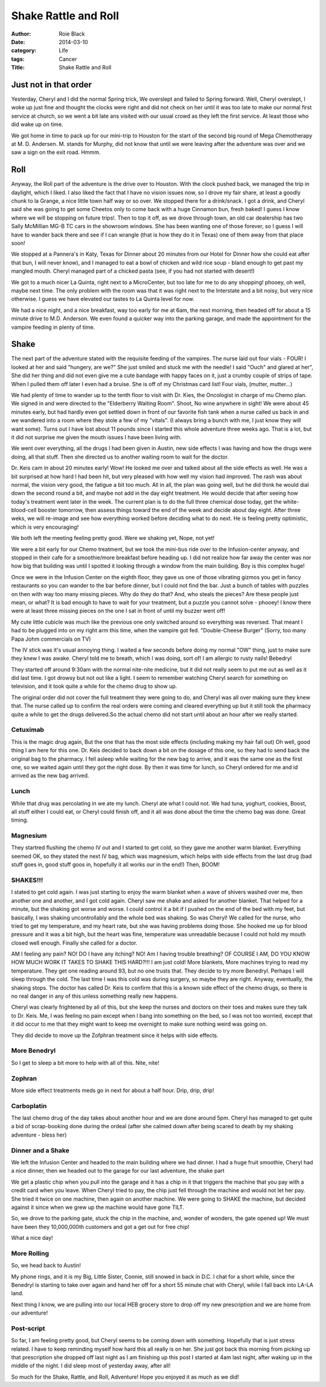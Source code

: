 Shake Rattle and Roll
#####################

:author: Roie Black
:date: 2014-03-10
:category: Life
:tags: Cancer
:Title: Shake Rattle and Roll

Just not in that order
**********************

Yesterday, Cheryl and I did the normal Spring trick, We overslept and failed to
Spring forward. Well, Cheryl overslept, I woke up just fine and thought the
clocks were right and did not check on her until it was too late to make our
normal first service at church, so we went a bit late ans visited with our
usual crowd as they left the first service. At least those who did wake up on
time.

We got home in time to pack up for our mini-trip to Houston for the start of
the second big round of Mega Chemotherapy at M. D. Andersen. M. stands for
Murphy, did not know that until we were leaving after the adventure was over
and we saw a sign on the exit road. Hmmm.  

Roll
****

Anyway, the Roll part of the adventure is the drive over to Houston. With the
clock pushed back, we managed the trip in daylight, which I liked. I also liked
the fact that I have no vision issues now, so I drove my fair share, at least a
goodly chunk to la Grange, a nice little town half way or so over. We stopped
there for a drink/snack. I got a drink, and Cheryl said she was going to get
some Cheetos only to come back with a huge Cinnamon bun, fresh baked! I guess I
know where we will be stopping on future trips!. Then to top it off, as we
drove through town, an old car dealership has two Sally McMillian MG-B TC cars
in the showroom windows. She has been wanting one of those forever, so I guess
I will have to wander back there and see if I can wrangle (that is how they do
it in Texas) one of them away from that place soon!

We stopped at a Pannera's in Katy, Texas for Dinner about 20 minutes from our
Hotel for Dinner how she could eat after that bun, I will never know), and I
managed to eat a bowl of chicken and wild rice soup - bland enough to get past
my mangled mouth. Cheryl managed part of a chicked pasta (see, if you had not
started with desert!)

We got to a much nicer La Quinta, right next to a MicroCenter, but too late for
me to do any shopping! phooey, oh well, maybe next time. The only problem with
the room was that it was right next to the Interstate and a bit noisy, but very
nice otherwise. I guess we have elevated our tastes to La Quinta level for now.

We had a nice night, and a nice breakfast, way too early for me at 6am, the
next morning, then headed off for about a 15 minute drive to M.D. Anderson. We
even found a quicker way into the parking garage, and made the appointment for
the vampire feeding in plenty of time.  

Shake
*****

The next part of the adventure stated with the requisite feeding of the
vampires. The nurse laid out four vials - FOUR! I looked at her and said
"hungery, are we?" She just smiled and stuck me with the needle! I said "Ouch"
and glared at her", She did her thing and did not even give me a cute bandage
with happy faces on it, just a crumby couple of strips of tape. When I pulled
them off later I even had a bruise. She is off of my Christmas card list! Four
vials, (mutter, mutter...)

We had plenty of time to wander up to the tenth floor to visit with Dr. Kies,
the Oncologist in charge of mu Chemo plan. We signed in and were directed to
the "Elderberry Waiting Room". Shoot, No wine anywhere in sight! We were about
45 minutes early, but had hardly even got settled down in front of our favorite
fish tank when a nurse called us back in and we wandered into a room where they
stole a few of my "vitals". (I always bring a bunch with me, I just know they
will want some). Turns out I have lost about 11 pounds since I started this
whole adventure three weeks ago. That is a lot, but it did not surprise me
given the mouth issues I have been living with.

We went over everything, all the drugs I had been given in Austin, new side
effects I was having and how the drugs were doing, all that stuff. Then she
directed us to another waiting room to wait for the doctor.

Dr. Keis cam in about 20 minutes early! Wow! He looked me over and talked about
all the side effects as well. He was a bit surprised at how hard I had been
hit, but very pleased with how well my vision had improved. The rash was about
normal, the vision very good, the fatigue a bit too much. All in all, the plan
was going well, but he did think he would dial down the second round a bit, and
maybe not add in the day eight treatment. He would decide that after seeing how
today's treatment went later in the week. The current plan is to do the full
three chemical dose today, get the white-blood-cell booster tomorrow, then
assess things toward the end of the week and decide about day eight. After
three weks, we will re-image and see how everything worked before deciding what
to do next. He is feeling pretty optimistic, which is very encouraging!

We both left the meeting feeling pretty good. Were we shaking yet, Nope, not
yet!  

..  image:: images/Tree.png
    :align: center
    :alt: Infusion Tree
    :width: 600


We were a bit early for our Chemo treatment, but we took the mini-bus ride over
to the Infusion-center anyway, and stopped in their cafe for a smoothie/more
breakfast before heading up. I did not realize how far away the center was nor
how big that building was until I spotted it looking through a window from the
main building. Boy is this complex huge!

Once we were in the Infusion Center on the eighth floor, they gave us one of
those vibrating gizmos you get in fancy restaurants so you can wander to the
bar before dinner, but I could not find the bar. Just a bunch of tables with
puzzles on then with way too many missing pieces. Why do they do that? And, who
steals the pieces? Are these people just mean, or what? It is bad enough to
have to wait for your treatment, but a puzzle you cannot solve - phooey! I know
there were at least three missing pieces on the one I sat in front of until my
buzzer went off! 

..  image:: images/InfusionHall.png
    :align: center
    :alt: Infusion hallway
    :width: 600


My cute little cubicle was much like the previous one only switched around so
everything was reversed. That meant I had to be plugged into on my right arm
this time, when the vampire got fed. "Double-Cheese Burger" (Sorry, too many
Papa Johm commercials on TV) 

..  image:: images/InfusionRoom.png
    :align: center
    :alt: Infusion room
    :width: 600


The IV stick was it's usual annoying thing. I waited a few seconds before doing
my normal "OW" thing, just to make sure they knew I was awake. Cheryl told me
to breath, which I was doing, sort of! I am allergic to rusty nails!  Bebedryl

They started off around 9:30am with the normal nite-nite medicine, but it did
not really seem to put me out as well as it did last time. I got drowsy but not
out like a light. I seem to remember watching Cheryl search for something on
television, and it took quite a while for the chemo drug to show up.

The original order did not cover the full treatment they were going to do, and
Cheryl was all over making sure they knew that. The nurse called up to confirm
the real orders were coming and cleared everything up but it still took the
pharmacy quite a while to get the drugs delivered.So the actual chemo did not
start until about an hour after we really started.  

Cetuximab
=========

This is the magic drug again, But the one that has the most side effects
(including making my hair fall out) Oh well, good thing I am here for this one.
Dr. Keis decided to back down a bit on the dosage of this one, so they had to
send back the original bag to the pharmacy. I fell asleep while waiting for the
new bag to arrive, and it was the same one as the first one, so we waited again
until they got the right dose. By then it was time for lunch, so Cheryl ordered
for me and id arrived as the new bag arrived.  

Lunch
=====

While that drug was percolating in we ate my lunch. Cheryl ate what I could
not. We had tuna, yoghurt, cookies, Boost, all stuff either I could eat, or
Cheryl could finish off, and it all was done about the time the chemo bag was
done. Great timing.  

Magnesium
=========

They startred flushing the chemo IV out and I started to get cold, so they gave
me another warm blanket. Everything seemed OK, so they stated the next IV bag,
which was magnesium, which helps with side effects from the last drug (bad
stuff goes in, good stuff goos in, hopefully it all works our in the end!)
Then, BOOM!  

SHAKES!!!
=========

I stated to get cold again. I was just starting to enjoy the warm blanket when
a wave of shivers washed over me, then another one and another, and I got cold
again. Cheryl saw me shake and asked for another blanket. That helped for a
minute, but the shaking got worse and worse. I could control it a bit if I
pushed on the end of the bed with my feet, but basically, I was shaking
uncontrollably and the whole bed was shaking. So was Cheryl! We called for the
nurse, who tried to get my temperature, and my heart rate, but she was having
problems doing those. She hooked me up for blood pressure and it was a bit
high, but the heart was fine, temperature was unreadable because I could not
hold my mouth closed well enough. Finally she called for a doctor.

AM I feeling any pain? NO! DO I have any itching? NO! Am I having trouble
breathing? OF COURSE I AM, DO YOU KNOW HOW MUCH WORK IT TAKES TO SHAKE THIS
HARD?!!! I am just cold! More blankets, More machines trying to read my
temperature. They get one reading around 93, but no one trusts that. They
decide to try more Benedryl. Perhaps I will sleep through the cold. The last
time I was this cold was during surgery, so maybe they are right. Anyway,
eventually, the shaking stops. The doctor has called Dr. Keis to confirm that
this is a known side effect of the chemo drugs, so there is no real danger in
any of this unless something really new happens.

Cheryl was clearly frightened by all of this, but she keep the nurses and
doctors on their toes and makes sure they talk to Dr. Keis. Me, I was feeling
no pain except when I bang into something on the bed, so I was not too worried,
except that it did occur to me that they might want to keep me overnight to
make sure nothing weird was going on.

They did decide to move up the Zofphran treatment since it helps with side
effects.  

More Benedryl
=============

So I get to sleep a bit more to help with all of this. Nite, nite!  

Zophran
=======

More side effect treatments meds go in next for about a half hour. Drip, drip,
drip!  

Carboplatin
===========

The last chemo drug of the day takes about another hour and we are done around
5pm. Cheryl has managed to get quite a bid of scrap-booking done during the
ordeal (after she calmed down after being scared to death by my shaking
adventure - bless her) 

Dinner and a Shake
==================

We left the Infusion Center and headed to the main building where we had
dinner. I had a huge fruit smoothie, Cheryl had a nice dinner, then we headed
out to the garage for our last adventure, the shake part

We get a plastic chip when you pull into the garage and it has a chip in it
that triggers the machine that you pay with a credit card when you leave. When
Cheryl tried to pay, the chip just fell through the machine and would not let
her pay. She tried it twice on one machine, then again on another machine. We
were going to SHAKE the machine, but decided against it since when we grew up
the machine would have gone TILT.

So, we drove to the parking gate, stuck the chip in the machine, and, wonder of
wonders, the gate opened up! We must have been they 10,000,000th customers and
got a get out for free chip!

What a nice day!  

More Rolling
============

So, we head back to Austin!

My phone rings, and it is my Big, Little Sister, Connie, still snowed in back
in D.C. I chat for a short while, since the Benedryl is starting to take over
again and hand her off for a short 55 minute chat with Cheryl, while I fall
back into LA-LA land.

Next thing I know, we are pulling into our local HEB grocery store to drop off
my new prescription and we are home from our adventure!  

Post-script
===========

So far, I am feeling pretty good, but Cheryl seems to be coming down with
something. Hopefully that is just stress related. I have to keep reminding
myself how hard this all really is on her. She just got back this morning from
picking up that prescription she dropped off last night as I am finishing up
this post I started at 4am last night, after waking up in the middle of the
night. I did sleep most of yesterday away, after all!

So much for the Shake, Rattle, and Roll, Adventure! Hope you enjoyed it as much
as we did! 


